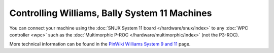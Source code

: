 Controlling Williams, Bally System 11 Machines
==============================================

You can connect your machine using the
:doc:`SNUX System 11 board </hardware/snux/index>` to any
:doc:`WPC controller <wpc>`
such as the :doc:`Multimorphic P-ROC </hardware/multimorphic/index>`
(not the P3-ROC).

More technical information can be found in the
`PinWiki Williams System 9 and 11 <http://www.pinwiki.com/wiki/index.php?title=Williams_System_9_-_11>`_ page.
